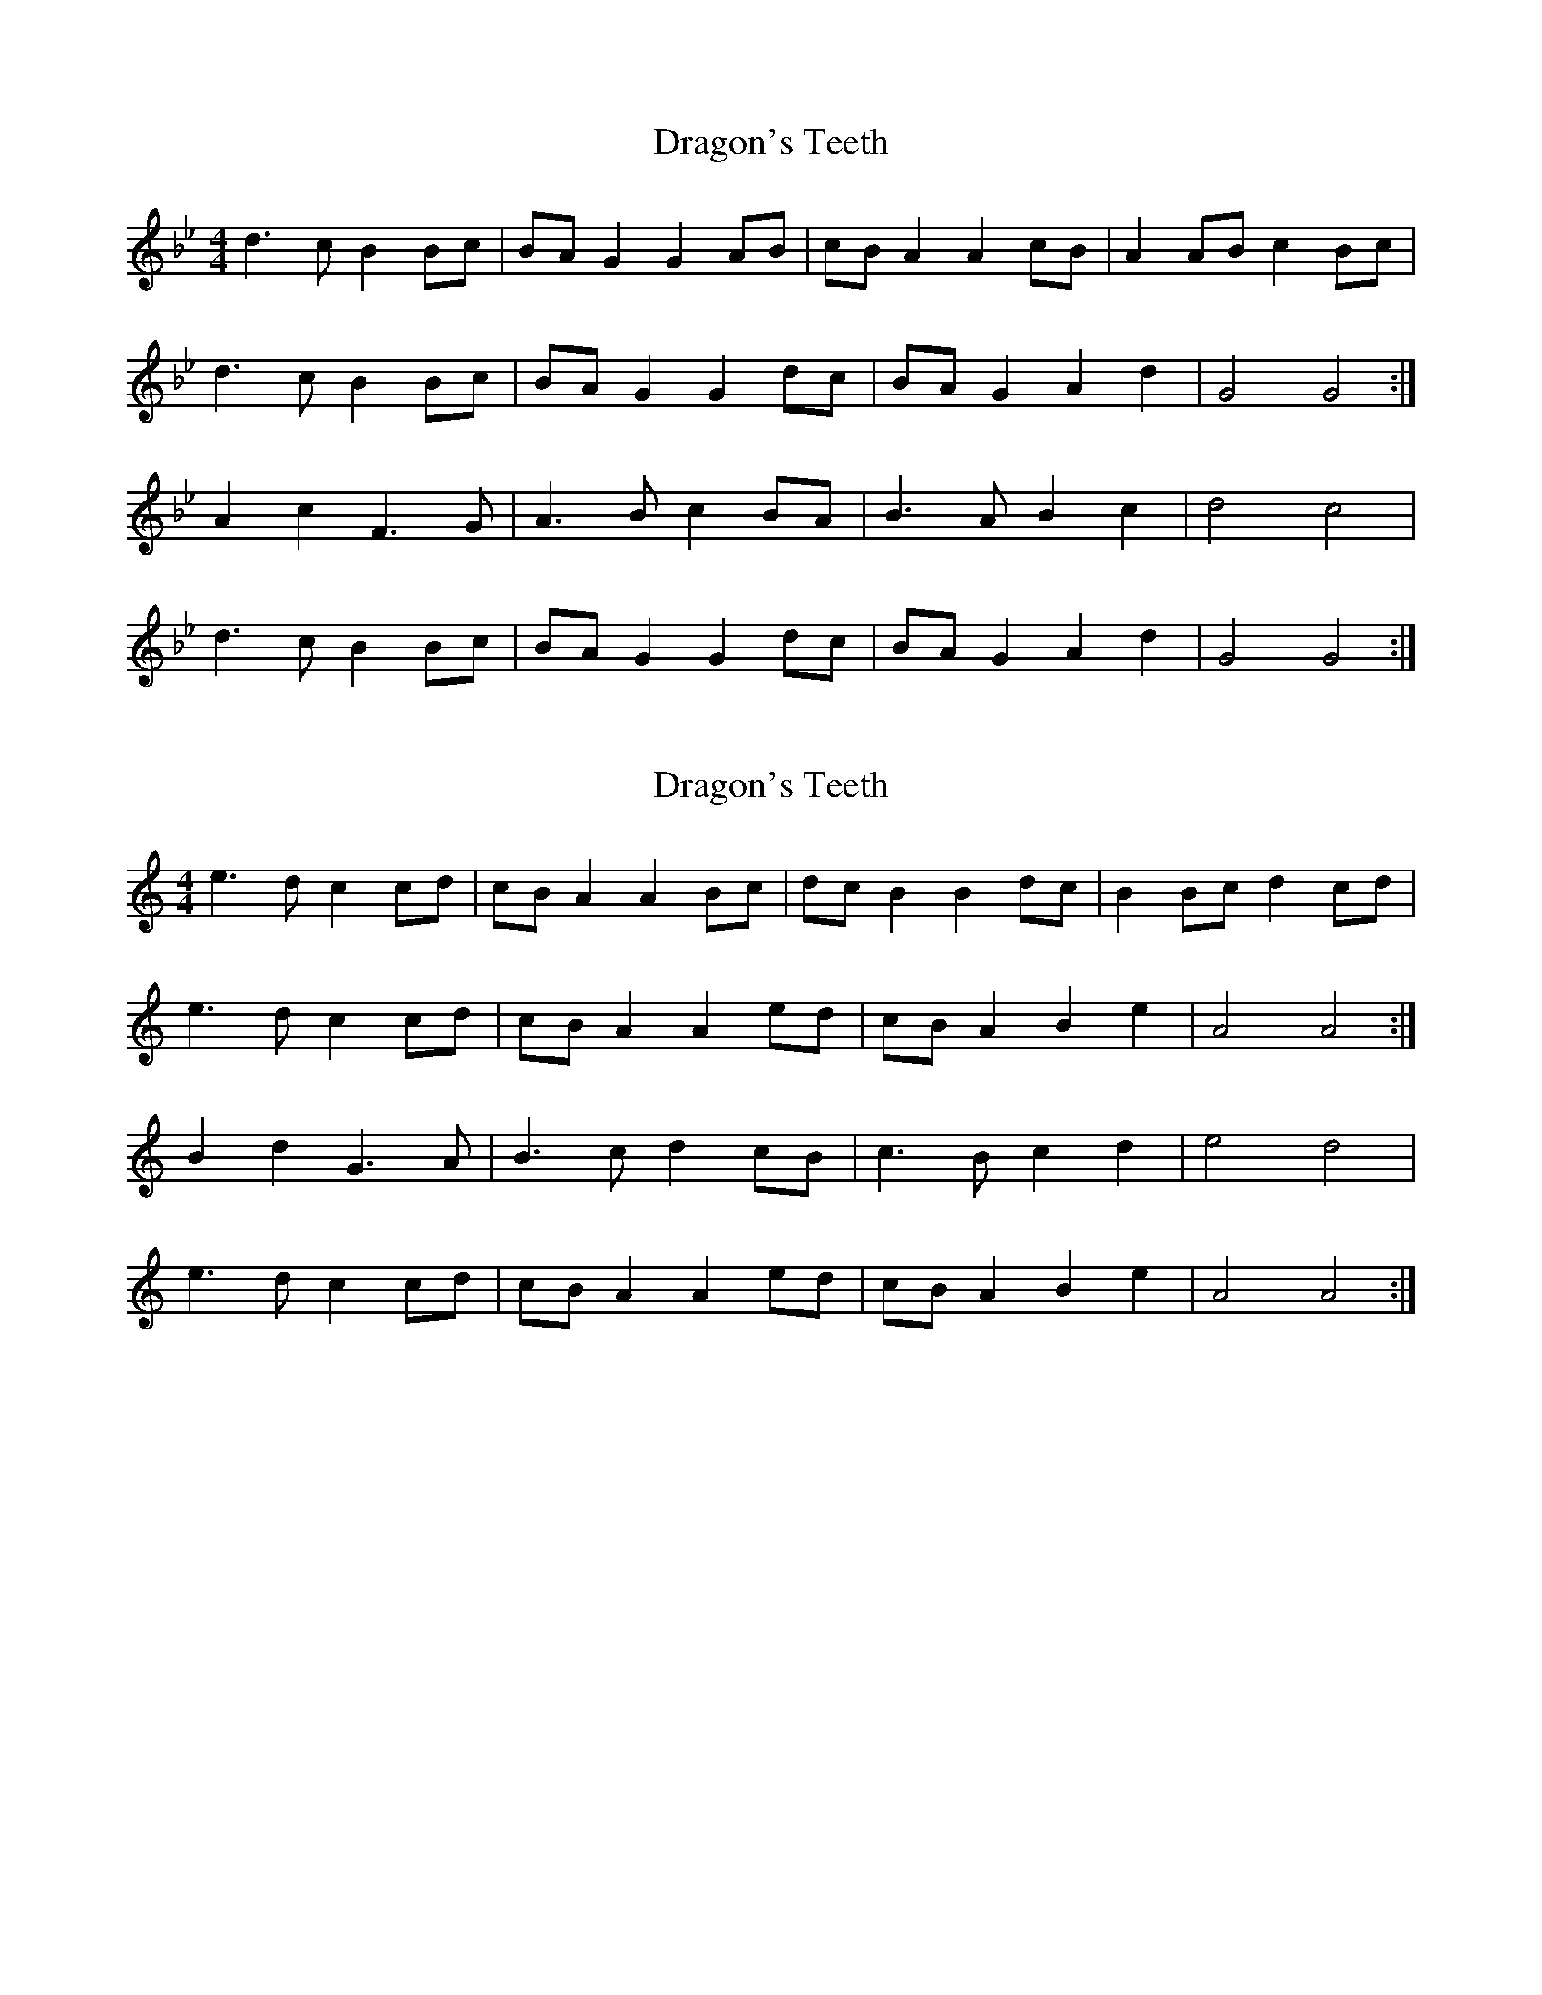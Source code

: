 X: 1
T: Dragon's Teeth
Z: Sky fiddler
S: https://thesession.org/tunes/12784#setting21705
R: reel
M: 4/4
L: 1/8
K: Gmin
d3 c B2 Bc | BA G2 G2 AB | cB A2 A2 cB |A2 AB c2 Bc |
d3 c B2 Bc | BA G2 G2 dc | BA G2 A2 d2 | G4 G4 :|
A2 c2 F3 G | A3 B c2 BA | B3 A B2 c2 | d4 c4 |
d3 c B2 Bc | BA G2 G2 dc | BA G2 A2 d2 | G4 G4 :|
X: 2
T: Dragon's Teeth
Z: Sky fiddler
S: https://thesession.org/tunes/12784#setting21707
R: reel
M: 4/4
L: 1/8
K: Amin
e3 d c2 cd | cB A2 A2 Bc | dc B2 B2 dc | B2 Bc d2 cd |
e3 d c2 cd | cB A2 A2 ed | cB A2 B2 e2 | A4 A4 :|
B2 d2 G3 A | B3 c d2 cB | c3 B c2 d2 | e4 d4 |
e3 d c2 cd | cB A2 A2 ed | cB A2 B2 e2 | A4 A4 :|
X: 3
T: Dragon's Teeth
Z: Sky fiddler
S: https://thesession.org/tunes/12784#setting21708
R: reel
M: 4/4
L: 1/8
K: Dmin
a3 g f2 fg | fe d2 d2 ef | gf e2 e2 gf | e2 ef g2 fg |
a3 g f2 fg | fe d2 d2 ag | fe d2 e2 a2 | d4 d4 :|
e2 g2 c3 d | e3 f g2 fe | f3 e f2 g2 | a4 g4 |
a3 g f2 fg | fe d2 d2 ag | fe g2 e2 a2 | d4 d4 :|
X: 4
T: Dragon's Teeth
Z: Sam Baxter
S: https://thesession.org/tunes/12784#setting21835
R: reel
M: 4/4
L: 1/8
K: Dmin
a3 g f2 fe | fe d2 d2 ef | gf e2 e2 gf | e2 ef g2 fe |
a3 g f2 fe | fe d2 d2 ag | fe d2 e2 a2 | d4 d4 :|
e3 g c3 d | e3 f g2 fe | f3 a d3 f | a4 g4 |
a3 g f2 fe | fe d2 d2 ag | fe g2 e2 a2 | d4 d4 :|
